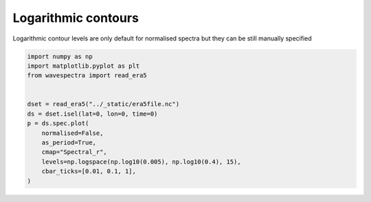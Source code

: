 
.. DO NOT EDIT.
.. THIS FILE WAS AUTOMATICALLY GENERATED BY SPHINX-GALLERY.
.. TO MAKE CHANGES, EDIT THE SOURCE PYTHON FILE:
.. "auto_gallery/plot_spectra_manual_log_levels.py"
.. LINE NUMBERS ARE GIVEN BELOW.

.. only:: html

    .. note::
        :class: sphx-glr-download-link-note

        Click :ref:`here <sphx_glr_download_auto_gallery_plot_spectra_manual_log_levels.py>`
        to download the full example code

.. rst-class:: sphx-glr-example-title

.. _sphx_glr_auto_gallery_plot_spectra_manual_log_levels.py:


Logarithmic contours
====================

Logarithmic contour levels are only default for normalised spectra but they can be still manually specified

.. GENERATED FROM PYTHON SOURCE LINES 8-22



.. image:: /auto_gallery/images/sphx_glr_plot_spectra_manual_log_levels_001.png
    :alt: lon = 0.0, lat = 72.0, time = 2019-12-01
    :class: sphx-glr-single-img





.. code-block:: default

    import numpy as np
    import matplotlib.pyplot as plt
    from wavespectra import read_era5


    dset = read_era5("../_static/era5file.nc")
    ds = dset.isel(lat=0, lon=0, time=0)
    p = ds.spec.plot(
        normalised=False,
        as_period=True,
        cmap="Spectral_r",
        levels=np.logspace(np.log10(0.005), np.log10(0.4), 15),
        cbar_ticks=[0.01, 0.1, 1],
    )


.. rst-class:: sphx-glr-timing

   **Total running time of the script:** ( 0 minutes  0.306 seconds)


.. _sphx_glr_download_auto_gallery_plot_spectra_manual_log_levels.py:


.. only :: html

 .. container:: sphx-glr-footer
    :class: sphx-glr-footer-example



  .. container:: sphx-glr-download sphx-glr-download-python

     :download:`Download Python source code: plot_spectra_manual_log_levels.py <plot_spectra_manual_log_levels.py>`



  .. container:: sphx-glr-download sphx-glr-download-jupyter

     :download:`Download Jupyter notebook: plot_spectra_manual_log_levels.ipynb <plot_spectra_manual_log_levels.ipynb>`


.. only:: html

 .. rst-class:: sphx-glr-signature

    `Gallery generated by Sphinx-Gallery <https://sphinx-gallery.github.io>`_

